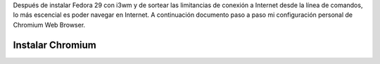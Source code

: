 .. title: Chromium
.. slug: chromium
.. date: 2019-01-08 14:14:51 UTC-06:00
.. tags: debian, fc29, fedora, web-browser
.. category:floss
.. link:
.. description: Mi configuración personal para navergar en Internet.
.. type: text

Después de instalar Fedora 29 con i3wm y de sortear las limitancias de conexión
a Internet desde la línea de comandos, lo más escencial es poder navegar en
Internet. A continuación documento paso a paso mi configuración personal de
Chromium Web Browser.

.. TEASER_END

Instalar Chromium
=================


